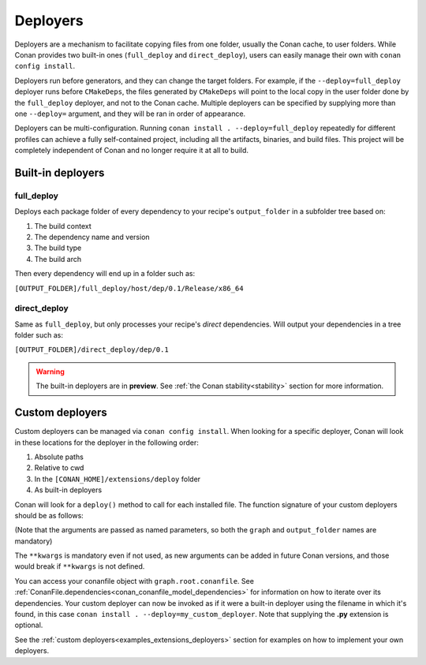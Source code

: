 .. _reference_extensions_deployers:

Deployers
=========

Deployers are a mechanism to facilitate copying files from one folder, usually the Conan cache, to user folders.
While Conan provides two built-in ones (``full_deploy`` and ``direct_deploy``), users can easily manage their own
with ``conan config install``.

Deployers run before generators, and they can change the target folders.
For example, if the ``--deploy=full_deploy`` deployer runs before ``CMakeDeps``,
the files generated by ``CMakeDeps`` will point to the local copy in the user folder done by the ``full_deploy`` deployer,
and not to the Conan cache. Multiple deployers can be specified by supplying more than one ``--deploy=`` argument,
and they will be ran in order of appearance.

Deployers can be multi-configuration. Running ``conan install . --deploy=full_deploy`` repeatedly for different profiles
can achieve a fully self-contained project, including all the artifacts, binaries, and build files.
This project will be completely independent of Conan and no longer require it at all to build.


Built-in deployers
------------------

.. _reference_extensions_deployer_full_deploy:

full_deploy
^^^^^^^^^^^

Deploys each package folder of every dependency to your recipe's ``output_folder`` in a subfolder tree based on:

#. The build context
#. The dependency name and version
#. The build type
#. The build arch

Then every dependency will end up in a folder such as:

``[OUTPUT_FOLDER]/full_deploy/host/dep/0.1/Release/x86_64``


.. _reference_extensions_deployer_direct_deploy:

direct_deploy
^^^^^^^^^^^^^

Same as ``full_deploy``, but only processes your recipe's *direct* dependencies.
Will output your dependencies in a tree folder such as:

``[OUTPUT_FOLDER]/direct_deploy/dep/0.1``

.. warning::

  The built-in deployers are in **preview**.
  See :ref:`the Conan stability<stability>` section for more information.


Custom deployers
----------------

Custom deployers can be managed via ``conan config install``. When looking for a specific deployer,
Conan will look in these locations for the deployer in the following order:

#. Absolute paths
#. Relative to cwd
#. In the ``[CONAN_HOME]/extensions/deploy`` folder
#. As built-in deployers

Conan will look for a ``deploy()`` method to call for each installed file.
The function signature of your custom deployers should be as follows:


.. code-block:: python
    :caption: **my_custom_deployer.py**

    def deploy(graph, output_folder: str, **kwargs):

(Note that the arguments are passed as named parameters, so both the ``graph`` and ``output_folder`` names are mandatory)

The ``**kwargs`` is mandatory even if not used, as new arguments can be added in future Conan versions, and those would break
if ``**kwargs`` is not defined.

You can access your conanfile object with ``graph.root.conanfile``.
See :ref:`ConanFile.dependencies<conan_conanfile_model_dependencies>` for information on how to iterate over its dependencies.
Your custom deployer can now be invoked as if it were a built-in deployer using the filename in which it's found,
in this case ``conan install . --deploy=my_custom_deployer``. Note that supplying the **.py** extension is optional.

See the :ref:`custom deployers<examples_extensions_deployers>` section for examples on how to implement your own deployers.

